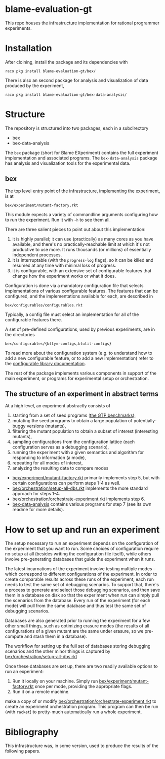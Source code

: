 * blame-evaluation-gt
This repo houses the infrastructure implementation for rational programmer experiments.

* Installation
After cloining, install the package and its dependencies with
: raco pkg install blame-evaluation-gt/bex/

There is also an second package for analysis and visualization of data produced by the experiment,
: raco pkg install blame-evaluation-gt/bex-data-analysis/

* Structure
The repository is structured into two packages, each in a subdirectory
- bex
- bex-data-analysis

The =bex= package (short for Blame EXperiment) contains the full experiment implementation and associated programs.
The =bex-data-analysis= package has analysis and visualization tools for the experimental data.

** bex
The top level entry point of the infrastructure, implementing the experiment, is at
: bex/experiment/mutant-factory.rkt
This module expects a variety of commandline arguments configuring how to run the experiment.
Run it with =-h= to see them all.

There are three salient pieces to point out about this implementation:
1. it is highly parallel; it can use (practically) as many cores as you have available, and there's no practically-reachable limit at which it's not productive to use more. It runs thousands (or millions) of essentially independent processes.
2. it is interruptable (with the =progress-log= flags), so it can be killed and resumed at any time with minimal loss of progress.
3. it is configurable, with an extensive set of configurable features that change how the experiment works or what it does.


Configuration is done via a mandatory configuration file that selects implementations of various configurable features.
The features that can be configured, and the implementations available for each, are described in
: bex/configurables/configurables.rkt
Typically, a config file must select an implementation for all of the configurable features there.

A set of pre-defined configurations, used by previous experiments, are in the directories
: bex/configurables/{bltym-configs,blutil-configs}

To read more about the configuration system (e.g. to understand how to add a new configurable feature, or to add a new implementation) refer to the [[https://docs.racket-lang.org/configurable/index.html][configurable library documentation]].

The rest of the package implements various components in support of the main experiment, or programs for experimental setup or orchestration.

** The structure of an experiment in abstract terms
At a high level, an experiment abstractly consists of
1. starting from a set of seed programs ([[https://docs.racket-lang.org/gtp-benchmarks/index.html][the GTP benchmarks]]),
2. mutating the seed programs to obtain a large population of potentially-buggy versions (mutants),
3. filtering the mutant population to obtain a subset of interest (interesting mutants),
4. sampling configurations from the configuration lattice (each configuration serves as a debugging scenario),
5. running the experiment with a given semantics and algorithm for responding to information (a mode),
6. repeating for all modes of interest,
7. analyzing the resulting data to compare modes


- [[file:bex/experiment/mutant-factory.rkt][bex/experiment/mutant-factory.rkt]] primarily implements step 5, but with certain configurations can perform steps 1-4 as well.
- [[file:bex/orchestration/setup-all-dbs.rkt][bex/orchestration/setup-all-dbs.rkt]] implements the more standard approach for steps 1-4.
- [[file:bex/orchestration/orchestrate-experiment.rkt][bex/orchestration/orchestrate-experiment.rkt]] implements step 6.
- [[file:bex-data-analysis][bex-data-analysis]] contains various programs for step 7 (see its own readme for more details).

* How to set up and run an experiment
The setup necessary to run an experiment depends on the configuration of the experiment that you want to run.
Some choices of configuration require no setup at all (besides writing the configuration file itself), while others involve pre-generating databases that guide the experiment when it runs.

The latest incarnations of the experiment involve testing multiple modes -- which correspond to different configurations of the experiment.
In order to create comparable results across these runs of the experiment, each run needs to test the same set of debugging scenarios.
To support that, there's a process to generate and select those debugging scenarios, and then save them in a database on disk so that the experiment when run can simply pull the scenarios from the database.
Every run of the experiment (for each mode) will pull from the same database and thus test the same set of debugging scenarios.

Databases are also generated prior to running the experiment for a few other small things, such as optimizing erasure modes (the results of all configurations of a given mutant are the same under erasure, so we pre-compute and stash them in a database).

The workflow for setting up the full set of databases storing debugging scenarios and the other minor things is captured by [[file:bex/orchestration/setup-all-dbs.rkt][bex/orchestration/setup-all-dbs.rkt]]

Once these databases are set up, there are two readily available options to run an experiment:
1. Run it locally on your machine. Simply run [[file:bex/experiment/mutant-factory.rkt][bex/experiment/mutant-factory.rkt]] once per mode, providing the appropriate flags.
2. Run it on a remote machine.
make a copy of or modify [[file:bex/orchestration/orchestrate-experiment.rkt][bex/orchestration/orchestrate-experiment.rkt]] to create an experiment orchestration program.
This program can then be run (with =racket=) to pretty-much automatically run a whole experiment.

* Bibliography
This infrastructure was, in some version, used to produce the results of the following papers.



